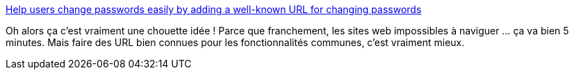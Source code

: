 :jbake-type: post
:jbake-status: published
:jbake-title: Help users change passwords easily by adding a well-known URL for changing passwords
:jbake-tags: web,spécification,interface,ergonomie,_mois_sept.,_année_2020
:jbake-date: 2020-09-03
:jbake-depth: ../
:jbake-uri: shaarli/1599134875000.adoc
:jbake-source: https://nicolas-delsaux.hd.free.fr/Shaarli?searchterm=https%3A%2F%2Fweb.dev%2Fchange-password-url%2F&searchtags=web+sp%C3%A9cification+interface+ergonomie+_mois_sept.+_ann%C3%A9e_2020
:jbake-style: shaarli

https://web.dev/change-password-url/[Help users change passwords easily by adding a well-known URL for changing passwords]

Oh alors ça c'est vraiment une chouette idée ! Parce que franchement, les sites web impossibles à naviguer ... ça va bien 5 minutes. Mais faire des URL bien connues pour les fonctionnalités communes, c'est vraiment mieux.
